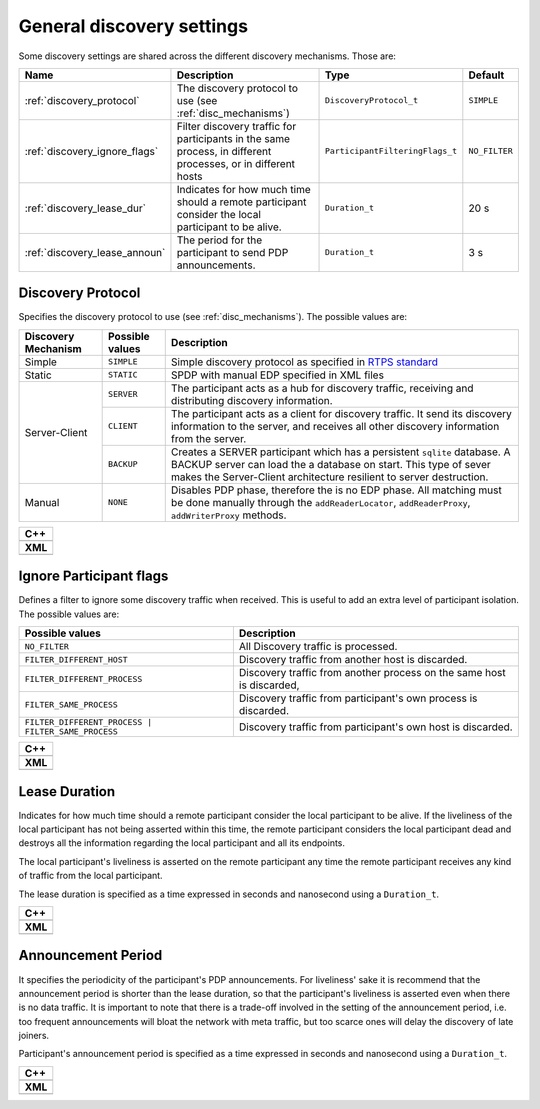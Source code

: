 .. _discovery_general_settings:

General discovery settings
--------------------------

Some discovery settings are shared across the different discovery mechanisms.
Those are:

+-------------------------------+-----------------------------------+---------------------------------+---------------+
| Name                          | Description                       | Type                            |     Default   |
+===============================+===================================+=================================+===============+
| :ref:`discovery_protocol`     | The discovery protocol to use     | ``DiscoveryProtocol_t``         | ``SIMPLE``    |
|                               | (see :ref:`disc_mechanisms`)      |                                 |               |
+-------------------------------+-----------------------------------+---------------------------------+---------------+
| :ref:`discovery_ignore_flags` | Filter discovery traffic for      | ``ParticipantFilteringFlags_t`` | ``NO_FILTER`` |
|                               | participants in the same process, |                                 |               |
|                               | in different processes,           |                                 |               |
|                               | or in different hosts             |                                 |               |
+-------------------------------+-----------------------------------+---------------------------------+---------------+
| :ref:`discovery_lease_dur`    | Indicates for how much time       | ``Duration_t``                  |     20 s      |
|                               | should a remote participant       |                                 |               |
|                               | consider the local participant    |                                 |               |
|                               | to be alive.                      |                                 |               |
+-------------------------------+-----------------------------------+---------------------------------+---------------+
| :ref:`discovery_lease_announ` | The period for the participant    | ``Duration_t``                  |     3 s       |
|                               | to send PDP announcements.        |                                 |               |
+-------------------------------+-----------------------------------+---------------------------------+---------------+

.. _discovery_protocol:

Discovery Protocol
^^^^^^^^^^^^^^^^^^

Specifies the discovery protocol to use (see :ref:`disc_mechanisms`).
The possible values are:

+---------------------+---------------------+-------------------------------------------------------------------------+
| Discovery Mechanism | Possible values     | Description                                                             |
+=====================+=====================+=========================================================================+
| Simple              | ``SIMPLE``          | Simple discovery protocol as specified in                               |
|                     |                     | `RTPS standard <https://www.omg.org/spec/DDSI-RTPS/2.2/PDF>`_           |
+---------------------+---------------------+-------------------------------------------------------------------------+
| Static              | ``STATIC``          | SPDP with manual EDP specified in XML files                             |
+---------------------+---------------------+-------------------------------------------------------------------------+
| Server-Client       | ``SERVER``          | The participant acts as a hub for discovery traffic, receiving and      |
|                     |                     | distributing discovery information.                                     |
|                     +---------------------+-------------------------------------------------------------------------+
|                     | ``CLIENT``          | The participant acts as a client for discovery traffic.                 |
|                     |                     | It send its discovery information to the server, and receives all other |
|                     |                     | discovery information from the server.                                  |
|                     +---------------------+-------------------------------------------------------------------------+
|                     | ``BACKUP``          | Creates a SERVER participant which has a persistent ``sqlite`` database.|
|                     |                     | A BACKUP server can load the a database on start.                       |
|                     |                     | This type of sever makes the Server-Client architecture resilient to    |
|                     |                     | server destruction.                                                     |
+---------------------+---------------------+-------------------------------------------------------------------------+
| Manual              | ``NONE``            | Disables PDP phase, therefore the is no EDP phase.                      |
|                     |                     | All matching must be done manually through the ``addReaderLocator``,    |
|                     |                     | ``addReaderProxy``, ``addWriterProxy`` methods.                         |
+---------------------+---------------------+-------------------------------------------------------------------------+

+-----------------------------------------------------+
| **C++**                                             |
+-----------------------------------------------------+
| .. literalinclude:: /../code/CodeTester.cpp         |
|    :language: c++                                   |
|    :start-after: //CONF-DISCOVERY-PROTOCOL          |
|    :end-before: //!--                               |
+-----------------------------------------------------+
| **XML**                                             |
+-----------------------------------------------------+
| .. literalinclude:: /../code/XMLTester.xml          |
|    :language: xml                                   |
|    :start-after: <!-->CONF-DISCOVERY-PROTOCOL       |
|    :end-before: <!--><-->                           |
+-----------------------------------------------------+

.. _discovery_ignore_flags:

Ignore Participant flags
^^^^^^^^^^^^^^^^^^^^^^^^

Defines a filter to ignore some discovery traffic when received.
This is useful to add an extra level of participant isolation.
The possible values are:

+----------------------------------------------------+----------------------------------------------------------------+
| Possible values                                    | Description                                                    |
+====================================================+================================================================+
| ``NO_FILTER``                                      | All Discovery traffic is processed.                            |
+----------------------------------------------------+----------------------------------------------------------------+
| ``FILTER_DIFFERENT_HOST``                          | Discovery traffic from another host is discarded.              |
+----------------------------------------------------+----------------------------------------------------------------+
| ``FILTER_DIFFERENT_PROCESS``                       | Discovery traffic from another process on the same host is     |
|                                                    | discarded,                                                     |
+----------------------------------------------------+----------------------------------------------------------------+
| ``FILTER_SAME_PROCESS``                            | Discovery traffic from participant's own process is discarded. |
+----------------------------------------------------+----------------------------------------------------------------+
| ``FILTER_DIFFERENT_PROCESS | FILTER_SAME_PROCESS`` | Discovery traffic from participant's own host is discarded.    |
+----------------------------------------------------+----------------------------------------------------------------+

+-----------------------------------------------------+
| **C++**                                             |
+-----------------------------------------------------+
| .. literalinclude:: /../code/CodeTester.cpp         |
|    :language: c++                                   |
|    :start-after: //CONF-DISCOVERY-IGNORE-FLAGS      |
|    :end-before: //!--                               |
+-----------------------------------------------------+
| **XML**                                             |
+-----------------------------------------------------+
| .. literalinclude:: /../code/XMLTester.xml          |
|    :language: xml                                   |
|    :start-after: <!-->CONF-DISCOVERY-IGNORE-FLAGS   |
|    :end-before: <!--><-->                           |
+-----------------------------------------------------+

.. _discovery_lease_dur:

Lease Duration
^^^^^^^^^^^^^^

Indicates for how much time should a remote participant consider the local participant to be alive.
If the liveliness of the local participant has not being asserted within this time, the remote participant considers the
local participant dead and destroys all the information regarding the local participant and all its endpoints.

The local participant's liveliness is asserted on the remote participant any time the remote participant receives any
kind of traffic from the local participant.

The lease duration is specified as a time expressed in seconds and nanosecond using a ``Duration_t``.

+-----------------------------------------------------+
| **C++**                                             |
+-----------------------------------------------------+
| .. literalinclude:: /../code/CodeTester.cpp         |
|    :language: c++                                   |
|    :start-after: //CONF-DISCOVERY-LEASE-DURATION    |
|    :end-before: //!--                               |
+-----------------------------------------------------+
| **XML**                                             |
+-----------------------------------------------------+
| .. literalinclude:: /../code/XMLTester.xml          |
|    :language: xml                                   |
|    :start-after: <!-->CONF-DISCOVERY-LEASE-DURATION |
|    :end-before: <!--><-->                           |
+-----------------------------------------------------+

.. _discovery_lease_announ:

Announcement Period
^^^^^^^^^^^^^^^^^^^

It specifies the periodicity of the participant's PDP announcements.  For liveliness' sake it is recommend that the
announcement period is shorter than the lease duration, so that the participant's liveliness is asserted even when there
is no data traffic.  It is important to note that there is a trade-off involved in the setting of the announcement
period, i.e. too frequent announcements will bloat the network with meta traffic, but too scarce ones will delay the
discovery of late joiners.

Participant's announcement period is specified as a time expressed in seconds and nanosecond using a ``Duration_t``.

+---------------------------------------------------------+
| **C++**                                                 |
+---------------------------------------------------------+
| .. literalinclude:: /../code/CodeTester.cpp             |
|    :language: c++                                       |
|    :start-after: //CONF-DISCOVERY-LEASE-ANNOUNCEMENT    |
|    :end-before: //!--                                   |
+---------------------------------------------------------+
| **XML**                                                 |
+---------------------------------------------------------+
| .. literalinclude:: /../code/XMLTester.xml              |
|    :language: xml                                       |
|    :start-after: <!-->CONF-DISCOVERY-LEASE-ANNOUNCEMENT |
|    :end-before: <!--><-->                               |
+---------------------------------------------------------+
